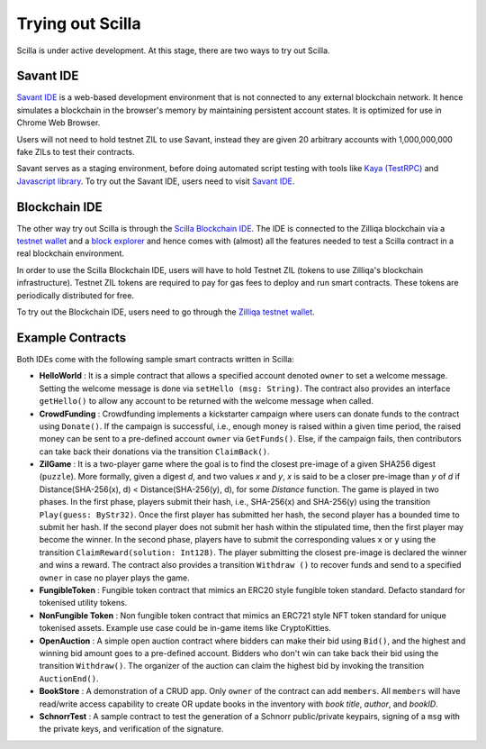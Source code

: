.. _trial-label:

Trying out Scilla
=================

Scilla is under active development. At this stage, there are two ways to try
out Scilla. 


Savant IDE
************************

`Savant IDE <https://savant-ide.zilliqa.com>`_ is a web-based development
environment that is not connected to any external blockchain network.  It hence
simulates a blockchain in the browser's memory by maintaining persistent
account states. It is optimized for use in Chrome Web Browser.

Users will not need to hold testnet ZIL to use Savant, instead they are given 20 arbitrary accounts with
1,000,000,000 fake ZILs to test their contracts.

Savant serves as a staging environment, before doing automated script testing with tools
like `Kaya (TestRPC) <https://github.com/Zilliqa/kaya>`_ and `Javascript library <https://github.com/Zilliqa/Zilliqa-JavaScript-Library>`_. To try out the Savant IDE, users need to visit `Savant IDE <https://savant-ide.zilliqa.com>`_.

Blockchain IDE
**********************

The other way try out Scilla is through the `Scilla Blockchain IDE
<https://wallet-scilla.zilliqa.com>`_. The IDE is connected to the Zilliqa
blockchain via a `testnet wallet <https://wallet-scilla.zilliqa.com>`_ and a
`block explorer <https://explorer-scilla.zilliqa.com>`_ and hence comes with
(almost) all the features needed to test a Scilla contract in a real blockchain
environment. 

In order to use the Scilla Blockchain IDE, users will have to hold Testnet ZIL
(tokens to use Zilliqa's blockchain infrastructure). Testnet ZIL tokens are
required to pay for gas fees to deploy and run smart contracts. These tokens
are periodically distributed for free. 

To try out the Blockchain IDE, users need to go through the `Zilliqa testnet
wallet <https://wallet-scilla.zilliqa.com>`_.



Example Contracts
******************

Both IDEs come with the following sample smart contracts written in Scilla:

+ **HelloWorld** : It is a simple contract that allows a specified account
  denoted ``owner`` to set a welcome message. Setting the welcome message is
  done via  ``setHello (msg: String)``. The contract also provides an interface
  ``getHello()`` to allow any account to be  returned with the welcome message
  when called.

+ **CrowdFunding** : Crowdfunding implements a kickstarter campaign where users
  can donate funds to the contract using ``Donate()``. If the campaign is
  successful, i.e., enough money is raised within a given time period, the
  raised money can be sent to a pre-defined account ``owner`` via
  ``GetFunds()``.  Else, if the campaign fails, then contributors can take back
  their donations via the transition ``ClaimBack()``.

+ **ZilGame** : It is a two-player game where the goal is to find the closest
  pre-image of a given SHA256 digest (``puzzle``). More formally, given a
  digest `d`, and two values `x` and `y`, `x` is said to be a closer pre-image
  than `y` of `d` if Distance(SHA-256(x), d) < Distance(SHA-256(y), d), for
  some `Distance` function. The game is played in two phases. In the first
  phase, players submit their hash,  i.e., SHA-256(x) and SHA-256(y) using the
  transition ``Play(guess: ByStr32)``.  Once the first player has submitted her
  hash, the second player has a bounded time to submit her hash. If the second
  player does not submit her hash within the stipulated time, then the first
  player may become the winner. In the second phase, players have to submit the
  corresponding values ``x`` or ``y`` using the transition
  ``ClaimReward(solution: Int128)``. The player submitting the closest
  pre-image is declared the winner and wins a reward. The contract also
  provides a transition ``Withdraw ()`` to recover funds and send to a
  specified ``owner`` in case no player plays the game.   

+ **FungibleToken** : Fungible token contract that  mimics an ERC20 style fungible
  token standard. Defacto standard for tokenised utility tokens.

+ **NonFungible Token** : Non fungible token contract that mimics an ERC721 style 
  NFT token standard for unique tokenised assets. Example use case could be in-game 
  items like CryptoKitties.

+ **OpenAuction** : A simple open auction contract where bidders can make their
  bid using ``Bid()``, and the highest and winning bid amount goes to a
  pre-defined account. Bidders who don't win can take back their bid using the
  transition ``Withdraw()``. The organizer of the auction can claim the highest
  bid by invoking the transition ``AuctionEnd()``.

+ **BookStore** : A demonstration of a CRUD app. Only ``owner`` of the contract can
  add ``members``. All ``members`` will have read/write access capability to
  create OR update books in the inventory with `book title`, `author`, and `bookID`.

+ **SchnorrTest** : A sample contract to test the generation of a Schnorr 
  public/private keypairs, signing of a ``msg`` with the private keys,
  and verification of the signature.
